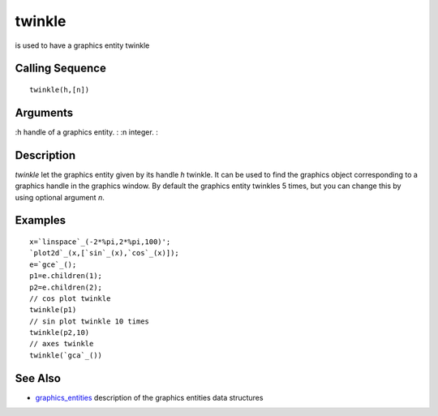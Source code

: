 


twinkle
=======

is used to have a graphics entity twinkle



Calling Sequence
~~~~~~~~~~~~~~~~


::

    twinkle(h,[n])




Arguments
~~~~~~~~~

:h handle of a graphics entity.
: :n integer.
:



Description
~~~~~~~~~~~

`twinkle` let the graphics entity given by its handle `h` twinkle. It
can be used to find the graphics object corresponding to a graphics
handle in the graphics window. By default the graphics entity twinkles
5 times, but you can change this by using optional argument `n`.



Examples
~~~~~~~~


::

    x=`linspace`_(-2*%pi,2*%pi,100)';
    `plot2d`_(x,[`sin`_(x),`cos`_(x)]);
    e=`gce`_();
    p1=e.children(1);
    p2=e.children(2);
    // cos plot twinkle
    twinkle(p1)
    // sin plot twinkle 10 times
    twinkle(p2,10)
    // axes twinkle
    twinkle(`gca`_())




See Also
~~~~~~~~


+ `graphics_entities`_ description of the graphics entities data
  structures


.. _graphics_entities: graphics_entities.html


